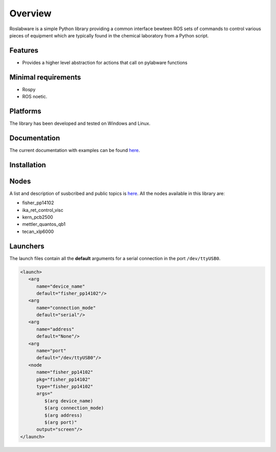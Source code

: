Overview
========

Roslabware is a simple Python library providing a common interface bewteen ROS
sets of commands to control various pieces of equipment which are typically
found in the chemical laboratory from a Python script.

Features
--------

* Provides a higher level abstraction for actions that call on pylabware functions


Minimal requirements
---------------------

* Rospy
* ROS noetic.

Platforms
---------

The library has been developed and tested on Windows and Linux.

Documentation
-------------

The current documentation with examples can be found `here <./docs>`_.

Installation
------------

Nodes
-----

A list and description of susbcribed and public topics is `here </nodes.rst>`_. All the nodes available in this library are:

* fisher_pp14102
* ika_ret_control_visc
* kern_pcb2500
* mettler_quantos_qb1
* tecan_xlp6000

Launchers
---------

The launch files contain all the **default** arguments for a serial connection in the port ``/dev/ttyUSB0``.

.. code-block:: html

   <launch>
      <arg
         name="device_name"
         default="fisher_pp14102"/>
      <arg
         name="connection_mode"
         default="serial"/>
      <arg
         name="address"
         default="None"/>
      <arg
         name="port"
         default="/dev/ttyUSB0"/>
      <node
         name="fisher_pp14102"
         pkg="fisher_pp14102"
         type="fisher_pp14102"
         args="
            $(arg device_name)
            $(arg connection_mode)
            $(arg address)
            $(arg port)"
         output="screen"/>
   </launch>
